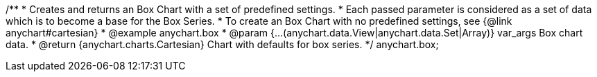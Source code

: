 /**
 * Creates and returns an Box Chart with a set of predefined settings.
 * Each passed parameter is considered as a set of data which is to become a base for the Box Series.
 * To create an Box Chart with no predefined settings, see {@link anychart#cartesian}
 * @example anychart.box
 * @param {...(anychart.data.View|anychart.data.Set|Array)} var_args Box chart data.
 * @return {anychart.charts.Cartesian} Chart with defaults for box series.
 */
anychart.box;

